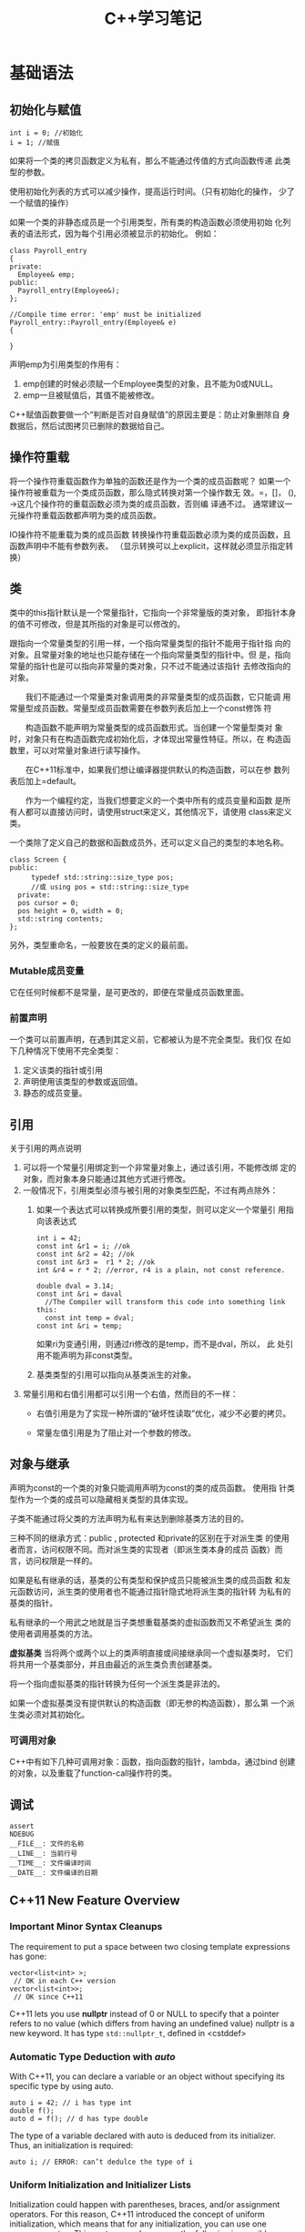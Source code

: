 #+STARTUP: overview
#+STARTUP: hidestars
#+TITLE: C++学习笔记
#+OPTIONS:    H:3 num:nil toc:t \n:nil ::t |:t ^:t -:t f:t *:t tex:t d:(HIDE) tags:not-in-toc
#+HTML_HEAD: <link rel="stylesheet" title="Standard" href="css/worg.css" type="text/css" />

* 基础语法
  
** 初始化与赋值
   #+BEGIN_SRC c++
     int i = 0; //初始化
     i = 1; //赋值   
   #+END_SRC

   如果将一个类的拷贝函数定义为私有，那么不能通过传值的方式向函数传递
   此类型的参数。

   使用初始化列表的方式可以减少操作，提高运行时间。（只有初始化的操作，
   少了一个赋值的操作）

   如果一个类的非静态成员是一个引用类型，所有类的构造函数必须使用初始
   化列表的语法形式，因为每个引用必须被显示的初始化。
   例如：
   #+BEGIN_SRC c++
     class Payroll_entry
     {
     private:
       Employee& emp;
     public:
       Payroll_entry(Employee&);
     };

     //Compile time error: 'emp' must be initialized
     Payroll_entry::Payroll_entry(Employee& e)
     {

     }   
   #+END_SRC

   声明emp为引用类型的作用有：
   1. emp创建的时候必须赋一个Employee类型的对象，且不能为0或NULL。
   2. emp一旦被赋值后，其值不能被修改。

   C++赋值函数要做一个“判断是否对自身赋值”的原因主要是：防止对象删除自
   身数据后，然后试图拷贝已删除的数据给自己。

** 操作符重载
   将一个操作符重载函数作为单独的函数还是作为一个类的成员函数呢？
   如果一个操作符被重载为一个类成员函数，那么隐式转换对第一个操作数无
   效。=，[]， (), ->这几个操作符的重载函数必须为类的成员函数，否则编
   译通不过。 通常建议一元操作符重载函数都声明为类的成员函数。

   [[./images/2016/2016070503.png]]

   IO操作符不能重载为类的成员函数
   转换操作符重载函数必须为类的成员函数，且函数声明中不能有参数列表。
   （显示转换可以上explicit，这样就必须显示指定转换） 
   
** 类
    类中的this指针默认是一个常量指针，它指向一个非常量版的类对象，
    即指针本身的值不可修改，但是其所指的对象是可以修改的。

    跟指向一个常量类型的引用一样，一个指向常量类型的指针不能用于指针指
    向的对象。且常量对象的地址也只能存储在一个指向常量类型的指针中。但
    是，指向常量的指针也是可以指向非常量的类对象，只不过不能通过该指针
    去修改指向的对象。

　　我们不能通过一个常量类对象调用类的非常量类型的成员函数，它只能调
    用常量型成员函数。常量型成员函数需要在参数列表后加上一个const修饰
    符

    　　构造函数不能声明为常量类型的成员函数形式。当创建一个常量型类对
    象时，对象只有在构造函数完成初始化后，才体现出常量性特征。所以，在
    构造函数里，可以对常量对象进行读写操作。

    　　在C++11标准中，如果我们想让编译器提供默认的构造函数，可以在参
    数列表后加上=default。

    　　作为一个编程约定，当我们想要定义的一个类中所有的成员变量和函数
    是所有人都可以直接访问时，请使用struct来定义，其他情况下，请使用
    class来定义类。

    一个类除了定义自己的数据和函数成员外，还可以定义自己的类型的本地名称。
    #+BEGIN_SRC c++
      class Screen {
      public:
        　　typedef std::string::size_type pos;
        　　//或 using pos = std::string::size_type
        private:
        pos cursor = 0;
        pos height = 0, width = 0;
        std::string contents;
      };    
    #+END_SRC

    另外，类型重命名，一般要放在类的定义的最前面。

    
*** Mutable成员变量
    它在任何时候都不是常量，是可更改的，即便在常量成员函数里面。

*** 前置声明
    一个类可以前置声明，在遇到其定义前，它都被认为是不完全类型。我们仅
    在如下几种情况下使用不完全类型：
    1. 定义该类的指针或引用
    2. 声明使用该类型的参数或返回值。
    3. 静态的成员变量。

** 引用
   关于引用的两点说明
   1. 可以将一个常量引用绑定到一个非常量对象上，通过该引用，不能修改绑
      定的对象，而对象本身只能通过其他方式进行修改。
   2. 一般情况下，引用类型必须与被引用的对象类型匹配，不过有两点除外：
      1. 如果一个表达式可以转换成所要引用的类型，则可以定义一个常量引
         用指向该表达式
         #+BEGIN_SRC c++
           int i = 42;
           const int &r1 = i; //ok
           const int &r2 = 42; //ok
           const int &r3 =  r1 * 2; //ok
           int &r4 = r * 2; //error, r4 is a plain, not const reference.

           double dval = 3.14;
           const int &ri = daval
             //The Compiler will transform this code into something link this:
             const int temp = dval;
           const int &ri = temp;         
         #+END_SRC

         如果ri为变通引用，则通过ri修改的是temp，而不是dval，所以， 此
         处引用不能声明为非const类型。

      2. 基类类型的引用可以指向从基类派生的对象。

   3. 常量引用和右值引用都可以引用一个右值，然而目的不一样：
      - 右值引用是为了实现一种所谓的“破坏性读取”优化，减少不必要的拷贝。

      - 常量左值引用是为了阻止对一个参数的修改。



   

** 对象与继承
   声明为const的一个类的对象只能调用声明为const的类的成员函数。 使用指
   针类型作为一个类的成员可以隐藏相关类型的具体实现。

   子类不能通过将父类的方法声明为私有来达到删除基类方法的目的。

   三种不同的继承方式：public , protected 和private的区别在于对派生类
   的使用者而言，访问权限不同。而对派生类的实现者（即派生类本身的成员
   函数）而言，访问权限是一样的。

   如果是私有继承的话，基类的公有类型和保护成员只能被派生类的成员函数
   和友元函数访问，派生类的使用者也不能通过指针隐式地将派生类的指针转
   为私有的基类的指针。

   私有继承的一个用武之地就是当子类想重载基类的虚拟函数而又不希望派生
   类的使用者调用基类的方法。

   *虚拟基类* 当将两个或两个以上的类声明直接或间接继承同一个虚拟基类时，
   它们将共用一个基类部分，并且由最近的派生类负责创建基类。

   将一个指向虚拟基类的指针转换为任何一个派生类是非法的。

   如果一个虚拟基类没有提供默认的构造函数（即无参的构造函数），那么第
   一个派生类必须对其初始化。

*** 可调用对象
    C++中有如下几种可调用对象：函数，指向函数的指针，lambda，通过bind
    创建的对象，以及重载了function-call操作符的类。

** 调试
   #+BEGIN_SRC c++
     assert
     NDEBUG
     __FILE__: 文件的名称
     __LINE__: 当前行号
     __TIME__: 文件编译时间
     __DATE__: 文件编译的日期   
   #+END_SRC
** C++11 New Feature Overview
   
*** Important Minor Syntax Cleanups
    The requirement to put a space between two closing template
    expressions has gone:
    #+BEGIN_SRC c++
      vector<list<int> >;
       // OK in each C++ version
      vector<list<int>>;
       // OK since C++11    
    #+END_SRC
    C++11 lets you use *nullptr* instead of 0 or NULL to specify that a
    pointer refers to no value (which differs from having an undefined
    value) nullptr is a new keyword.  It has type =std::nullptr_t=,
    defined in <cstddef>

*** Automatic Type Deduction with /auto/
    With C++11, you can declare a variable or an object without
    specifying its specific type by using auto.
    #+BEGIN_SRC c++
      auto i = 42; // i has type int
      double f();
      auto d = f(); // d has type double    
    #+END_SRC

    The type of a variable declared with auto is deduced from its
    initializer. Thus, an initialization is required:
    #+BEGIN_SRC c++
      auto i; // ERROR: can’t dedulce the type of i    
    #+END_SRC

    
*** Uniform Initialization and Initializer Lists

    Initialization could happen with parentheses, braces, and/or
    assignment operators. For this reason, C++11 introduced the concept of
    uniform initialization, which means that for any initialization, you
    can use one common syntax. This syntax uses braces, so the following
    is possible now:
    #+BEGIN_SRC c++
      int values[] { 1, 2, 3 };
      std::vector<int> v { 2, 3, 5, 7, 11, 13, 17 };
      std::vector<std::string> cities {
        "Berlin", "New York", "London", "Braunschweig", "Cairo", "Cologne"
          };
      std::complex<double> c{4.0,3.0}; // equivalent to c(4.0,3.0)    
    #+END_SRC

    however, that narrowing initializations — those that reduce
    precision or where the supplied value gets modified — are not
    possible with braces. 
    #+BEGIN_SRC c++
      int x2 = 5.3; // OK, but OUCH: x2 becomes 5
      int x3{5.0}; // ERROR: narrowing    
    #+END_SRC

    To support the concept of initializer lists for user-defined types, C++11 provides the class tem-
    plate std::initializer_list<>. It can be used to support initializations by a list of values or in
    any other place where you want to process just a list of values.

    #+BEGIN_SRC c++
      void print (std::initializer_list<int> vals)
      {
        　　for (auto p=vals.begin(); p!=vals.end(); ++p) {
          　　std::cout << *p << "\n";
          　　}
      }
      // process a list of values
      print ({12,3,5,7,11,13,17});
      // pass a list of values to print()    
    #+END_SRC

    
*** Range Based for Loops
    #+BEGIN_SRC c++
      for ( decl : coll ) {
        　　statement
          }
      Example:
      for ( int i : { 2, 3, 5, 7, 9, 13, 17, 19 } ) {
        　　std::cout << i << std::endl;
       }    
    #+END_SRC
    
*** 左值和右值的一点差异
    当使用decltype时，作用于左值时，结果将是一个引用，作用于右值时，结果将是一个指针，例如：
    假设int *p;
    : decltype(*p) -> int&
    : decltype(&p) -> int**

    当对象是一个本地非静态对象时，将其右值引用作为一个返回值将会导致错
    误。
    #+BEGIN_SRC c++
      X&& foo ()
      {
        X x;
        ...
          return x; // ERROR: returns reference to nonexisting object
      }    
    #+END_SRC

*** 定义字符串常量
    原始字符串常量
    “\\\\n” can be defined as R(”\\n”)

    编码过的字符串常量
    u8 defines a UTF-8 encoding. A UTF-8 string literal is initialized with the given characters as
    encoded in UTF-8. The characters have type const char.
    - u defines a string literal with characters of type =char16_t=.
    - U defines a string literal with characters of type =char32_t=.
    - L defines a wide string literal with characters of type
      =wchar_t=.

    For example:
    : L"hello" // defines ‘‘hello’’ as wchar_t string literal

*** 关键字noexcept
    用于指明一个函数不能抛出或不打算抛出异常，例如：
    : void foo() noexcept
    这样，如果在foo()函数内部发生异常，但是又没有去处理，则程序会停止，
    并调用std::terminate()，它默认为调用std::abort()。

    
*** 常量表达式
    常量表达式的值不能改变，且在编译期间就会解析。
    在C++11中，引入了constexpr声明一个变量的初始化是一个常量表达式。由
    于声明为constexpr类型的变量隐式地为const，所以必须由一个常量表达式
    初始化。
    如：
    #+BEGIN_SRC c++
      constexpr int mf = 20;
      constexpr int limit = mf + 1;
      constexpr int sz = size(); //只有当size()是一个constexpr类型的函数时，则成立。    
    #+END_SRC

    当使用constexpr声明一个指针常量表达式时，constexpr修饰的是指针本身，
    而不是指针所指的类型，如：
    #+BEGIN_SRC C++
      const int *p = nullptr;  //p是一个指向常量整型的指针
      constexpr int *q = nullptr;//q是一个指向整型变量的常量指针    
    #+END_SRC
    
*** 类型别名 
    1. 一种方式是通过typedef方式
    2. 第二种方式，是采用C++11引入的别名声明using AliasOfClassA =
       ClassA

*** 显式类型转换
    =static_cast=: 高精度数据向低精度数据转换
    =const_cast=: 将一个const类型的对象转换为非const类型。在重载函数中
    使用较多
    #+BEGIN_SRC c++
      const char *cp;
      // error: static_cast can't cast away const
      char *q = static_cast<char*>(cp);
      static_cast<string>(cp); // ok: converts string literal to string
      const_cast<string>(cp);  // error: const_cast only changes constness    
    #+END_SRC

    =interpret_cast=:执行比较底层的数据类型转换

    
*** 异常处理
    C++库中定义几个类用于报告标准库函数中遇到的一些问题，这些类定义在
    如下同一个头文件中：
    #+BEGIN_EXAMPLE
      <exception>: exception
      <stdexcept>: exception, runtime_error, range_error, overflow_error, underflow_error, logic_error, domain_error, invalid_error, invalid_argument, length_error, out_of_range
      <new> : bad_alloc
      <type_info>: bad_cast    
    #+END_EXAMPLE
    
    
*** 可变参数函数
    在C++11中，有两种方式
    1. 如果所有参数拥有相同类型，则可以传递一个库类型为
       =initializer_list= 
       #+BEGIN_SRC c++
         void error_msg(initializer_list<string> il)
         {
             for (auto beg = il.begin(); beg != il.end(); ++beg)
                 cout << *beg << " " ;
             cout << endl;
         }       
       #+END_SRC
    2. 如果参数类型不一致，则可以写一个特殊函数，称为variadic模板。
    3. 用省略号，不过一般用于与C函数对接的时候。
       #+BEGIN_SRC c++
         void foo1(const char *format, ...)
         {
         　　va_list ap;
         　　va_start(ap, format);
         　　...
         　　Va_end(ap);
         }

         void foo2(args...)
         {
         　　foo1(args);
         }

         #define D(...) fprintf(stderr, __VA_ARGS__)       
       #+END_SRC

*** 声明复杂的函数返回类型
    在C++11新的语法中，当函数的返回类型比较复杂时，比如是指向一个数组
    的指针，则可以声明如下：
    #+BEGIN_SRC c++
      // fcn takes an int argument and returns a pointer to an array of ten ints
      auto func(int i) -> int(*)[10];    
    #+END_SRC

    当然，也可以使用decltype。

    
*** Lambda
    最简单的lambda
    #+BEGIN_SRC c++
      [] {
        Std::cout << “hello lambda” << std::endl
      }    
    #+END_SRC

    语法形式为：
    #+BEGIN_SRC c++
      [...]  {...}
      //或
      [...] (...) mutable throwSpec ->retType {...}

      //Lambda不能应用模板
      [] {
        return 42;
      }

      [] () -> double {//指定了参数时，则必须显示指定返回值类型
        return 42;
      }

      //[=]，表明lambda外部的变量通过传值的方式，给lambda内部访问，不能在内部进行修改。
      //[&], 表明lambda外部的变量通过引用的方式，给lambda内部访问，可以在内部进行修改。
    #+END_SRC

